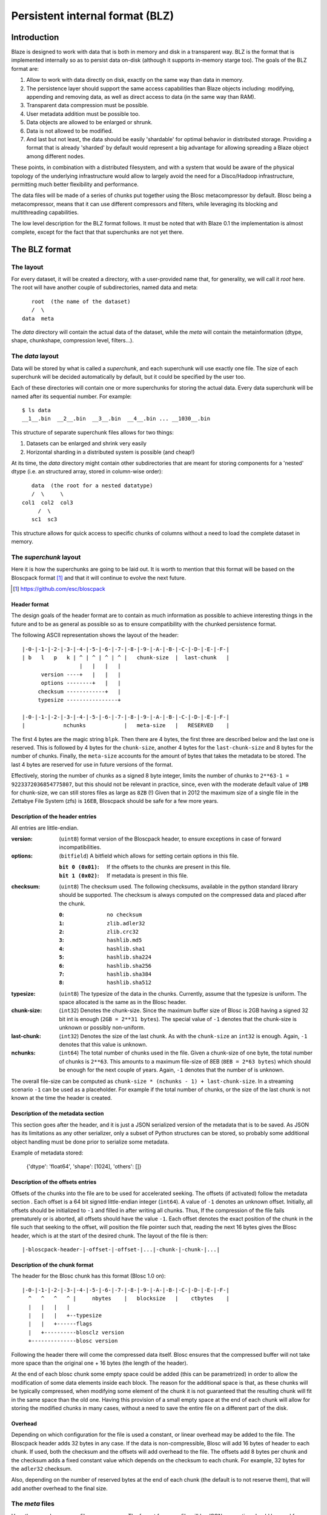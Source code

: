 ================================
Persistent internal format (BLZ)
================================

Introduction
============

Blaze is designed to work with data that is both in memory and disk in
a transparent way.  BLZ is the format that is implemented internally
so as to persist data on-disk (although it supports in-memory starge
too).  The goals of the BLZ format are:

1. Allow to work with data directly on disk, exactly on the same way
   than data in memory.

2. The persistence layer should support the same access capabilities
   than Blaze objects including: modifying, appending and removing data,
   as well as direct access to data (in the same way than RAM).

3. Transparent data compression must be possible.

4. User metadata addition must be possible too.

5. Data objects are allowed to be enlarged or shrunk.

6. Data is not allowed to be modified.

7. And last but not least, the data should be easily 'shardable' for
   optimal behavior in distributed storage.  Providing a format that is
   already 'sharded' by default would represent a big advantage for
   allowing spreading a Blaze object among different nodes.

These points, in combination with a distributed filesystem, and with a
system that would be aware of the physical topology of the underlying
infrastructure would allow to largely avoid the need for a
Disco/Hadoop infrastructure, permitting much better flexibility and
performance.

The data files will be made of a series of chunks put together using
the Blosc metacompressor by default.  Blosc being a metacompressor,
means that it can use different compressors and filters, while
leveraging its blocking and multithreading capabilities.

The low level description for the BLZ format follows.  It must be
noted that with Blaze 0.1 the implementation is almost complete,
except for the fact that that superchunks are not yet there.


The BLZ format
==============

The layout
----------

For every dataset, it will be created a directory, with a
user-provided name that, for generality, we will call it `root` here.
The root will have another couple of subdirectories, named data and
meta::

        root  (the name of the dataset)
        /  \
     data  meta

The `data` directory will contain the actual data of the dataset,
while the `meta` will contain the metainformation (dtype, shape,
chunkshape, compression level, filters...).

The `data` layout
-----------------

Data will be stored by what is called a `superchunk`, and each
superchunk will use exactly one file.  The size of each superchunk
will be decided automatically by default, but it could be specified by
the user too.

Each of these directories will contain one or more superchunks for
storing the actual data.  Every data superchunk will be named after
its sequential number.  For example::

    $ ls data
    __1__.bin  __2__.bin  __3__.bin  __4__.bin ... __1030__.bin

This structure of separate superchunk files allows for two things:

1. Datasets can be enlarged and shrink very easily
2. Horizontal sharding in a distributed system is possible (and cheap!)

At its time, the `data` directory might contain other subdirectories
that are meant for storing components for a 'nested' dtype (i.e. an
structured array, stored in column-wise order)::

        data  (the root for a nested datatype)
        /  \     \
     col1  col2  col3
          /  \
        sc1  sc3

This structure allows for quick access to specific chunks of columns
without a need to load the complete dataset in memory.


The `superchunk` layout
-----------------------

Here it is how the superchunks are going to be laid out.  It is worth
to mention that this format will be based on the Bloscpack format [1]_
and that it will continue to evolve the next future.

.. [1] https://github.com/esc/bloscpack

Header format
~~~~~~~~~~~~~

The design goals of the header format are to contain as much
information as possible to achieve interesting things in the future
and to be as general as possible so as to ensure compatibility with
the chunked persistence format.

The following ASCII representation shows the layout of the header::

    |-0-|-1-|-2-|-3-|-4-|-5-|-6-|-7-|-8-|-9-|-A-|-B-|-C-|-D-|-E-|-F-|
    | b   l   p   k | ^ | ^ | ^ | ^ |   chunk-size  |  last-chunk   |
                      |   |   |   |
          version ----+   |   |   |
          options --------+   |   |
         checksum ------------+   |
         typesize ----------------+

    |-0-|-1-|-2-|-3-|-4-|-5-|-6-|-7-|-8-|-9-|-A-|-B-|-C-|-D-|-E-|-F-|
    |            nchunks            |   meta-size   |   RESERVED    |


The first 4 bytes are the magic string ``blpk``. Then there are 4
bytes, the first three are described below and the last one is
reserved. This is followed by 4 bytes for the ``chunk-size``, another
4 bytes for the ``last-chunk-size`` and 8 bytes for the number of
chunks. Finally, the ``meta-size`` accounts for the amount of bytes
that takes the metadata to be stored.  The last 4 bytes are reserved
for use in future versions of the format.

Effectively, storing the number of chunks as a signed 8 byte integer,
limits the number of chunks to ``2**63-1 = 9223372036854775807``, but
this should not be relevant in practice, since, even with the moderate
default value of ``1MB`` for chunk-size, we can still stores files as
large as ``8ZB`` (!) Given that in 2012 the maximum size of a single
file in the Zettabye File System (zfs) is ``16EB``, Bloscpack should
be safe for a few more years.

Description of the header entries
~~~~~~~~~~~~~~~~~~~~~~~~~~~~~~~~~

All entries are little-endian.

:version:
    (``uint8``)
    format version of the Bloscpack header, to ensure exceptions in case of
    forward incompatibilities.
:options:
    (``bitfield``)
    A bitfield which allows for setting certain options in this file.

    :``bit 0 (0x01)``:
        If the offsets to the chunks are present in this file.

    :``bit 1 (0x02)``:
        If metadata is present in this file.

:checksum:
    (``uint8``)
    The checksum used. The following checksums, available in the python
    standard library should be supported. The checksum is always computed on
    the compressed data and placed after the chunk.

    :``0``:
        ``no checksum``
    :``1``:
        ``zlib.adler32``
    :``2``:
        ``zlib.crc32``
    :``3``:
        ``hashlib.md5``
    :``4``:
        ``hashlib.sha1``
    :``5``:
        ``hashlib.sha224``
    :``6``:
        ``hashlib.sha256``
    :``7``:
        ``hashlib.sha384``
    :``8``:
        ``hashlib.sha512``
:typesize:
    (``uint8``)
    The typesize of the data in the chunks. Currently, assume that the typesize
    is uniform. The space allocated is the same as in the Blosc header.
:chunk-size:
    (``int32``)
    Denotes the chunk-size. Since the maximum buffer size of Blosc is 2GB
    having a signed 32 bit int is enough (``2GB = 2**31 bytes``). The special
    value of ``-1`` denotes that the chunk-size is unknown or possibly
    non-uniform.
:last-chunk:
    (``int32``)
    Denotes the size of the last chunk. As with the ``chunk-size`` an ``int32``
    is enough. Again, ``-1`` denotes that this value is unknown.
:nchunks:
    (``int64``)
    The total number of chunks used in the file. Given a chunk-size of one
    byte, the total number of chunks is ``2**63``. This amounts to a maximum
    file-size of 8EB (``8EB = 2*63 bytes``) which should be enough for the next
    couple of years. Again, ``-1`` denotes that the number of is unknown.

The overall file-size can be computed as ``chunk-size * (nchunks - 1) +
last-chunk-size``. In a streaming scenario ``-1`` can be used as a placeholder.
For example if the total number of chunks, or the size of the last chunk is not
known at the time the header is created.

Description of the metadata section
~~~~~~~~~~~~~~~~~~~~~~~~~~~~~~~~~~~

This section goes after the header, and it is just a JSON serialized
version of the metadata that is to be saved.  As JSON has its
limitations as any other serializer, only a subset of Python
structures can be stored, so probably some additional object handling
must be done prior to serialize some metadata.

Example of metadata stored:

  {'dtype': 'float64', 'shape': [1024], 'others': []}

Description of the offsets entries
~~~~~~~~~~~~~~~~~~~~~~~~~~~~~~~~~~

Offsets of the chunks into the file are to be used for accelerated
seeking. The offsets (if activated) follow the metadata section . Each
offset is a 64 bit signed little-endian integer (``int64``). A value
of ``-1`` denotes an unknown offset.  Initially, all offsets should be
initialized to ``-1`` and filled in after writing all chunks. Thus, If
the compression of the file fails prematurely or is aborted, all
offsets should have the value ``-1``.  Each offset denotes the exact
position of the chunk in the file such that seeking to the offset,
will position the file pointer such that, reading the next 16 bytes
gives the Blosc header, which is at the start of the desired
chunk. The layout of the file is then::

    |-bloscpack-header-|-offset-|-offset-|...|-chunk-|-chunk-|...|

Description of the chunk format
~~~~~~~~~~~~~~~~~~~~~~~~~~~~~~~

The header for the Blosc chunk has this format (Blosc 1.0 on)::

    |-0-|-1-|-2-|-3-|-4-|-5-|-6-|-7-|-8-|-9-|-A-|-B-|-C-|-D-|-E-|-F-|
      ^   ^   ^   ^ |     nbytes    |   blocksize   |    ctbytes    |
      |   |   |   |
      |   |   |   +--typesize
      |   |   +------flags
      |   +----------blosclz version
      +--------------blosc version

Following the header there will come the compressed data itself.
Blosc ensures that the compressed buffer will not take more space than
the original one + 16 bytes (the length of the header).

At the end of each blosc chunk some empty space could be added (this
can be parametrized) in order to allow the modification of some data
elements inside each block.  The reason for the additional space is
that, as these chunks will be typically compressed, when modifying
some element of the chunk it is not guaranteed that the resulting
chunk will fit in the same space than the old one.  Having this
provision of a small empty space at the end of each chunk will allow
for storing the modified chunks in many cases, without a need to save
the entire file on a different part of the disk.

Overhead
~~~~~~~~

Depending on which configuration for the file is used a constant, or
linear overhead may be added to the file. The Bloscpack header adds 32
bytes in any case. If the data is non-compressible, Blosc will add 16
bytes of header to each chunk. If used, both the checksum and the
offsets will add overhead to the file. The offsets add 8 bytes per
chunk and the checksum adds a fixed constant value which depends on
the checksum to each chunk. For example, 32 bytes for the ``adler32``
checksum.

Also, depending on the number of reserved bytes at the end of each
chunk (the default is to not reserve them), that will add another
overhead to the final size. 


The `meta` files
----------------

Here there can be as many files as necessary.  The format for every
file will be JSON, so caution should be used for ensuring that all the
metadata can be serialized and deserialized in this format.  There
could be three (or more, in the future) files:

The `sizes` file
~~~~~~~~~~~~~~~~

This contains the shape of the dataset, as well as the uncompressed
size (``nbytes``) and the compressed size (``cbytes``).  For example::

    $ cat meta/sizes
    {"shape": [10000000], "nbytes": 80000000, "cbytes": 17316745}

The `storage` file
~~~~~~~~~~~~~~~~~~

Here comes the information about the data type, defaults and how data
is being stored.  Example::

    $ cat myarray/meta/storage
    {"dtype": "float64", "cparams": {"shuffle": true, "clevel": 5},
     "chunklen": 16384, "dflt": 0.0, "expectedlen": 10000000}

The `attributes` file
~~~~~~~~~~~~~~~~~~~~~

In this file it comes additional user information.  Example::

    $ cat myarray/meta/attributes
    {"temperature": 11.4, "scale": "Celsius",
     "coords": {"lat": 40.1, "lon": 0.5}}
